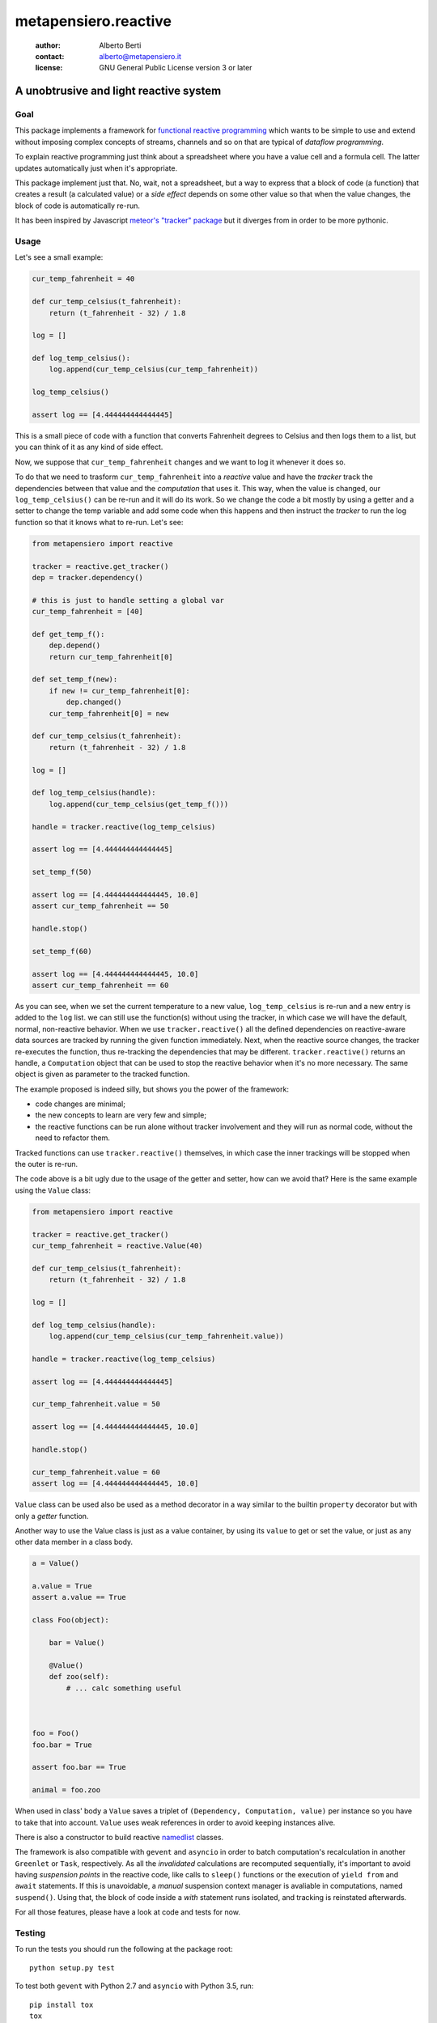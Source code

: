 .. -*- coding: utf-8 -*-
.. :Project:   metapensiero.reactive -- a unobtrusive and light reactive system
.. :Created:   dom 09 ago 2015 12:57:35 CEST
.. :Author:    Alberto Berti <alberto@metapensiero.it>
.. :License:   GNU General Public License version 3 or later
.. :Copyright: Copyright (C) 2015 Alberto Berti
..

=======================
 metapensiero.reactive
=======================

 :author: Alberto Berti
 :contact: alberto@metapensiero.it
 :license: GNU General Public License version 3 or later

A unobtrusive and light reactive system
=======================================

Goal
----

This package implements a framework for `functional reactive
programming <https://en.wikipedia.org/wiki/Functional_reactive_programming>`_
which wants to be simple to use and extend without imposing complex
concepts of streams, channels and so on that are typical of *dataflow
programming*.

To explain reactive programming just think about a spreadsheet where
you have a value cell and a formula cell. The latter updates
automatically just when it's  appropriate.

This package implement just that. No, wait, not a spreadsheet, but a
way to express that a block of code (a function) that creates a result
(a calculated value) or a *side effect* depends on some other value
so that when the value changes, the block of code is automatically
re-run.

It has been inspired by Javascript `meteor's "tracker" package`__ but
it diverges from in order to be more pythonic.

__ https://github.com/meteor/meteor/tree/devel/packages/tracker

Usage
-----

Let's see a small example:

.. code:: python

  cur_temp_fahrenheit = 40

  def cur_temp_celsius(t_fahrenheit):
      return (t_fahrenheit - 32) / 1.8

  log = []

  def log_temp_celsius():
      log.append(cur_temp_celsius(cur_temp_fahrenheit))

  log_temp_celsius()

  assert log == [4.444444444444445]

This is a small piece of code with a function that converts Fahrenheit
degrees to Celsius and then logs them to a list, but you can think of
it as any kind of side effect.

Now, we suppose that ``cur_temp_fahrenheit`` changes and we want to
log it whenever it does so.

To do that we need to trasform ``cur_temp_fahrenheit`` into a
*reactive* value and have the *tracker* track the dependencies between
that value and the *computation* that uses it. This way, when the
value is changed, our ``log_temp_celsius()`` can be re-run and it will
do its work. So we change the code a bit mostly by using a getter and
a setter to change the temp variable and add some code  when
this happens and then instruct the *tracker* to run the log
function so that it knows what to re-run. Let's see:

.. code:: python

  from metapensiero import reactive

  tracker = reactive.get_tracker()
  dep = tracker.dependency()

  # this is just to handle setting a global var
  cur_temp_fahrenheit = [40]

  def get_temp_f():
      dep.depend()
      return cur_temp_fahrenheit[0]

  def set_temp_f(new):
      if new != cur_temp_fahrenheit[0]:
          dep.changed()
      cur_temp_fahrenheit[0] = new

  def cur_temp_celsius(t_fahrenheit):
      return (t_fahrenheit - 32) / 1.8

  log = []

  def log_temp_celsius(handle):
      log.append(cur_temp_celsius(get_temp_f()))

  handle = tracker.reactive(log_temp_celsius)

  assert log == [4.444444444444445]

  set_temp_f(50)

  assert log == [4.444444444444445, 10.0]
  assert cur_temp_fahrenheit == 50

  handle.stop()

  set_temp_f(60)

  assert log == [4.444444444444445, 10.0]
  assert cur_temp_fahrenheit == 60

As you can see, when we set the current temperature to a new
value, ``log_temp_celsius`` is re-run and a new entry is added to the
``log`` list. we can still use the function(s) without using the
tracker, in which case we will have the default, normal, non-reactive
behavior. When we use ``tracker.reactive()`` all the defined
dependencies on reactive-aware data sources are tracked by running
the given function immediately. Next, when the reactive source
changes, the tracker re-executes the function, thus re-tracking the
dependencies that may be different. ``tracker.reactive()`` returns an
handle, a ``Computation`` object that can be used to stop the
reactive behavior when it's no more necessary. The same object is
given as parameter to the tracked function.

The example proposed is indeed silly, but shows you the power of the
framework:

* code changes are minimal;

* the new concepts to learn are very few and simple;

* the reactive functions can be run alone without tracker involvement
  and they will run as normal code, without the need to refactor them.

Tracked functions can use ``tracker.reactive()`` themselves, in which
case the inner trackings will be stopped when the outer is re-run.

The code above is a bit ugly due to the usage of the getter and
setter, how can we avoid that? Here is the same example using the
``Value`` class:

.. code:: python

  from metapensiero import reactive

  tracker = reactive.get_tracker()
  cur_temp_fahrenheit = reactive.Value(40)

  def cur_temp_celsius(t_fahrenheit):
      return (t_fahrenheit - 32) / 1.8

  log = []

  def log_temp_celsius(handle):
      log.append(cur_temp_celsius(cur_temp_fahrenheit.value))

  handle = tracker.reactive(log_temp_celsius)

  assert log == [4.444444444444445]

  cur_temp_fahrenheit.value = 50

  assert log == [4.444444444444445, 10.0]

  handle.stop()

  cur_temp_fahrenheit.value = 60
  assert log == [4.444444444444445, 10.0]

``Value`` class can be used also be used as a method decorator in a
way similar to the builtin ``property`` decorator but with only a
*getter* function.

Another way to use the Value class is just as a value container, by
using its ``value`` to get or set the value, or just as any other data
member in a class body.

.. code:: python

  a = Value()

  a.value = True
  assert a.value == True

  class Foo(object):

      bar = Value()

      @Value()
      def zoo(self):
          # ... calc something useful



  foo = Foo()
  foo.bar = True

  assert foo.bar == True

  animal = foo.zoo

When used in class' body a ``Value`` saves a triplet of ``(Dependency,
Computation, value)`` per instance so you have to take that into
account. ``Value`` uses weak references in order to avoid keeping
instances alive.

There is also a constructor to build reactive
`namedlist`__ classes.

__ https://pypi.python.org/pypi/namedlist

The framework is also compatible with ``gevent`` and ``asyncio`` in
order to batch computation's recalculation in another ``Greenlet`` or
``Task``, respectively. As all the *invalidated* calculations are
recomputed sequentially, it's important to avoid having *suspension
points* in the reactive code, like calls to ``sleep()`` functions or
the execution of ``yield from`` and ``await`` statements. If this is
unavoidable, a *manual* suspension context manager is avaliable in
computations, named ``suspend()``. Using that, the block of code
inside a *with* statement runs isolated, and tracking is reinstated
afterwards.

For all those features, please have a look at code and tests for now.

Testing
-------

To run the tests you should run the following at the package root::

  python setup.py test

To test both ``gevent`` with Python 2.7 and ``asyncio`` with Python
3.5, run::

  pip install tox
  tox

Build status
------------

.. image:: https://travis-ci.org/azazel75/metapensiero.reactive.svg?branch=master
    :target: https://travis-ci.org/azazel75/metapensiero.reactive
